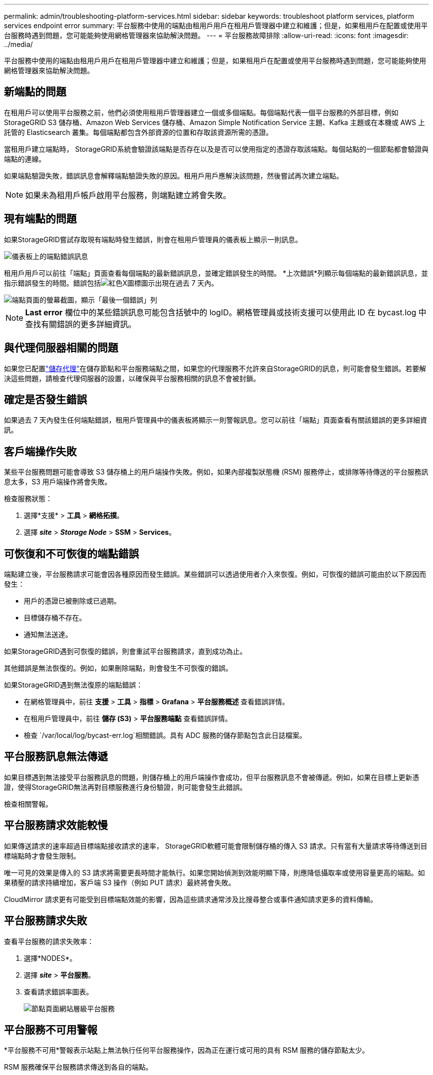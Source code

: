 ---
permalink: admin/troubleshooting-platform-services.html 
sidebar: sidebar 
keywords: troubleshoot platform services, platform services endpoint error 
summary: 平台服務中使用的端點由租用戶用戶在租用戶管理器中建立和維護；但是，如果租用戶在配置或使用平台服務時遇到問題，您可能能夠使用網格管理器來協助解決問題。 
---
= 平台服務故障排除
:allow-uri-read: 
:icons: font
:imagesdir: ../media/


[role="lead"]
平台服務中使用的端點由租用戶用戶在租用戶管理器中建立和維護；但是，如果租用戶在配置或使用平台服務時遇到問題，您可能能夠使用網格管理器來協助解決問題。



== 新端點的問題

在租用戶可以使用平台服務之前，他們必須使用租用戶管理器建立一個或多個端點。每個端點代表一個平台服務的外部目標，例如StorageGRID S3 儲存桶、Amazon Web Services 儲存桶、Amazon Simple Notification Service 主題、Kafka 主題或在本機或 AWS 上託管的 Elasticsearch 叢集。每個端點都包含外部資源的位置和存取該資源所需的憑證。

當租用戶建立端點時， StorageGRID系統會驗證該端點是否存在以及是否可以使用指定的憑證存取該端點。每個站點的一個節點都會驗證與端點的連線。

如果端點驗證失敗，錯誤訊息會解釋端點驗證失敗的原因。租用戶用戶應解決該問題，然後嘗試再次建立端點。


NOTE: 如果未為租用戶帳戶啟用平台服務，則端點建立將會失敗。



== 現有端點的問題

如果StorageGRID嘗試存取現有端點時發生錯誤，則會在租用戶管理員的儀表板上顯示一則訊息。

image::../media/tenant_dashboard_endpoint_error.png[儀表板上的端點錯誤訊息]

租用戶用戶可以前往「端點」頁面查看每個端點的最新錯誤訊息，並確定錯誤發生的時間。 *上次錯誤*列顯示每個端點的最新錯誤訊息，並指示錯誤發生的時間。錯誤包括image:../media/icon_alert_red_critical.png["紅色X圖標"]圖示出現在過去 7 天內。

image::../media/endpoints_last_error.png[端點頁面的螢幕截圖，顯示「最後一個錯誤」列]


NOTE: *Last error* 欄位中的某些錯誤訊息可能包含括號中的 logID。網格管理員或技術支援可以使用此 ID 在 bycast.log 中查找有關錯誤的更多詳細資訊。



== 與代理伺服器相關的問題

如果您已配置link:configuring-storage-proxy-settings.html["儲存代理"]在儲存節點和平台服務端點之間，如果您的代理服務不允許來自StorageGRID的訊息，則可能會發生錯誤。若要解決這些問題，請檢查代理伺服器的設置，以確保與平台服務相關的訊息不會被封鎖。



== 確定是否發生錯誤

如果過去 7 天內發生任何端點錯誤，租用戶管理員中的儀表板將顯示一則警報訊息。您可以前往「端點」頁面查看有關該錯誤的更多詳細資訊。



== 客戶端操作失敗

某些平台服務問題可能會導致 S3 儲存桶上的用戶端操作失敗。例如，如果內部複製狀態機 (RSM) 服務停止，或排隊等待傳送的平台服務訊息太多，S3 用戶端操作將會失敗。

檢查服務狀態：

. 選擇*支援* > *工具* > *網格拓撲*。
. 選擇 *_site_* > *_Storage Node_* > *SSM* > *Services*。




== 可恢復和不可恢復的端點錯誤

端點建立後，平台服務請求可能會因各種原因而發生錯誤。某些錯誤可以透過使用者介入來恢復。例如，可恢復的錯誤可能由於以下原因而發生：

* 用戶的憑證已被刪除或已過期。
* 目標儲存桶不存在。
* 通知無法送達。


如果StorageGRID遇到可恢復的錯誤，則會重試平台服務請求，直到成功為止。

其他錯誤是無法恢復的。例如，如果刪除端點，則會發生不可恢復的錯誤。

如果StorageGRID遇到無法復原的端點錯誤：

* 在網格管理員中，前往 *支援* > *工具* > *指標* > *Grafana* > *平台服務概述* 查看錯誤詳情。
* 在租用戶管理員中，前往 *儲存 (S3)* > *平台服務端點* 查看錯誤詳情。
* 檢查 `/var/local/log/bycast-err.log`相關錯誤。具有 ADC 服務的儲存節點包含此日誌檔案。




== 平台服務訊息無法傳遞

如果目標遇到無法接受平台服務訊息的問題，則儲存桶上的用戶端操作會成功，但平台服務訊息不會被傳遞。例如，如果在目標上更新憑證，使得StorageGRID無法再對目標服務進行身份驗證，則可能會發生此錯誤。

檢查相關警報。



== 平台服務請求效能較慢

如果傳送請求的速率超過目標端點接收請求的速率， StorageGRID軟體可能會限制儲存桶的傳入 S3 請求。只有當有大量請求等待傳送到目標端點時才會發生限制。

唯一可見的效果是傳入的 S3 請求將需要更長時間才能執行。如果您開始偵測到效能明顯下降，則應降低攝取率或使用容量更高的端點。如果積壓的請求持續增加，客戶端 S3 操作（例如 PUT 請求）最終將會失敗。

CloudMirror 請求更有可能受到目標端點效能的影響，因為這些請求通常涉及比搜尋整合或事件通知請求更多的資料傳輸。



== 平台服務請求失敗

查看平台服務的請求失敗率：

. 選擇*NODES*。
. 選擇 *_site_* > *平台服務*。
. 查看請求錯誤率圖表。
+
image::../media/nodes_page_site_level_platform_services.gif[節點頁面網站層級平台服務]





== 平台服務不可用警報

*平台服務不可用*警報表示站點上無法執行任何平台服務操作，因為正在運行或可用的具有 RSM 服務的儲存節點太少。

RSM 服務確保平台服務請求傳送到各自的端​​點。

若要解決此警報，請確定網站中的哪些儲存節點包含 RSM 服務。 （RSM 服務存在於也包含 ADC 服務的儲存節點上。）然後，確保這些儲存節點中的大多數都在運行並且可用。


NOTE: 如果某個站點上包含 RSM 服務的多個儲存節點發生故障，您將遺失該站點的所有待處理的平台服務請求。



== 平台服務端點的其他故障排除指南

有關更多信息，請參閱link:../tenant/troubleshooting-platform-services-endpoint-errors.html["使用租用戶帳戶 > 平台服務端點故障排除"]。

.相關資訊
link:../troubleshoot/index.html["排除StorageGRID系統故障"]
